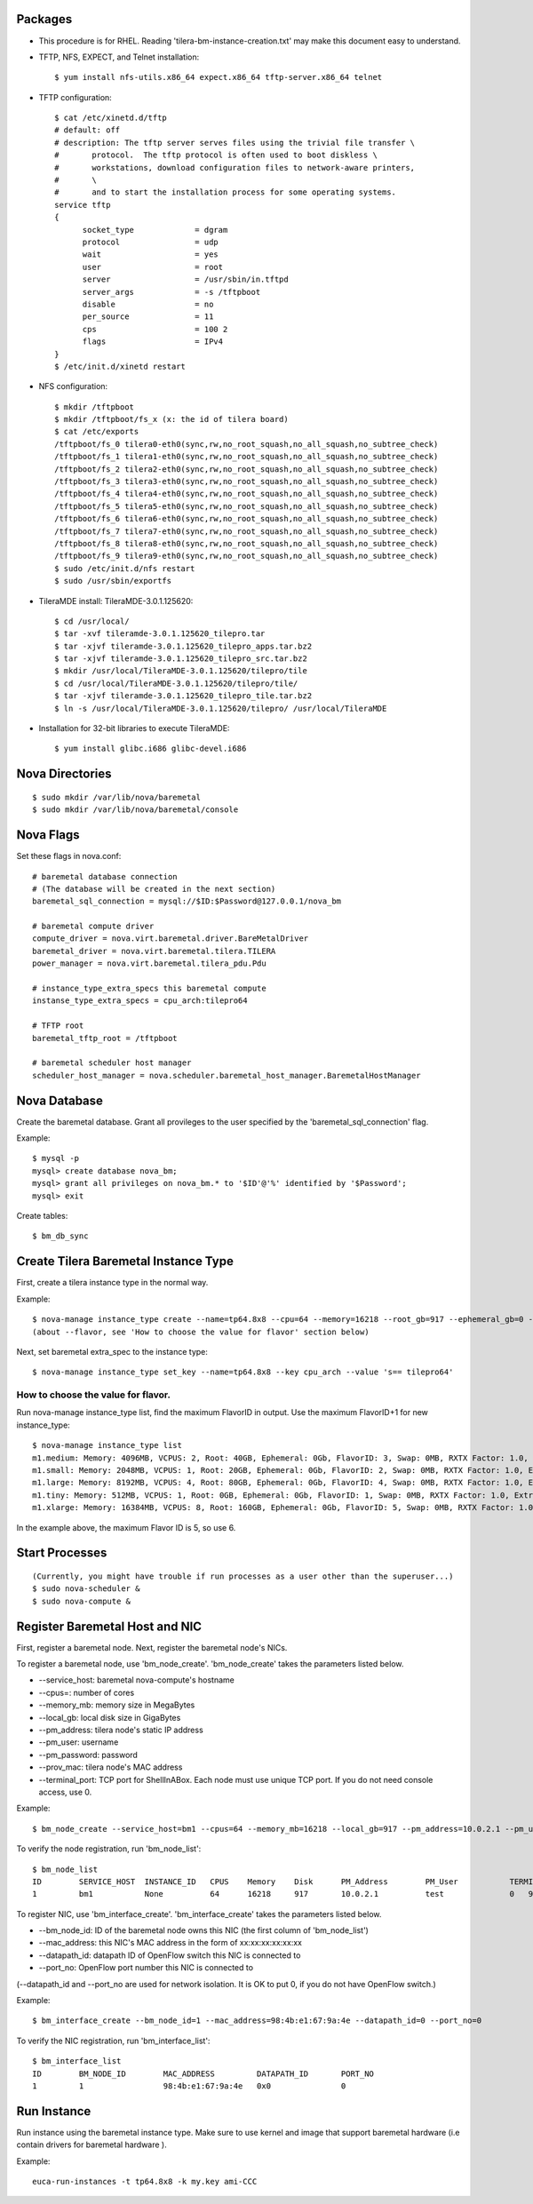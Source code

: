 
Packages
=====

* This procedure is for RHEL. Reading 'tilera-bm-instance-creation.txt' may make this document easy to understand.

* TFTP, NFS, EXPECT, and Telnet installation::

  $ yum install nfs-utils.x86_64 expect.x86_64 tftp-server.x86_64 telnet

* TFTP configuration::

    $ cat /etc/xinetd.d/tftp
    # default: off
    # description: The tftp server serves files using the trivial file transfer \
    #       protocol.  The tftp protocol is often used to boot diskless \
    #       workstations, download configuration files to network-aware printers,
    #       \
    #       and to start the installation process for some operating systems.
    service tftp
    {
          socket_type             = dgram
          protocol                = udp
          wait                    = yes
          user                    = root
          server                  = /usr/sbin/in.tftpd
          server_args             = -s /tftpboot
          disable                 = no
          per_source              = 11
          cps                     = 100 2
          flags                   = IPv4
    }
    $ /etc/init.d/xinetd restart

* NFS configuration::

    $ mkdir /tftpboot
    $ mkdir /tftpboot/fs_x (x: the id of tilera board)
    $ cat /etc/exports
    /tftpboot/fs_0 tilera0-eth0(sync,rw,no_root_squash,no_all_squash,no_subtree_check)
    /tftpboot/fs_1 tilera1-eth0(sync,rw,no_root_squash,no_all_squash,no_subtree_check)
    /tftpboot/fs_2 tilera2-eth0(sync,rw,no_root_squash,no_all_squash,no_subtree_check)
    /tftpboot/fs_3 tilera3-eth0(sync,rw,no_root_squash,no_all_squash,no_subtree_check)
    /tftpboot/fs_4 tilera4-eth0(sync,rw,no_root_squash,no_all_squash,no_subtree_check)
    /tftpboot/fs_5 tilera5-eth0(sync,rw,no_root_squash,no_all_squash,no_subtree_check)
    /tftpboot/fs_6 tilera6-eth0(sync,rw,no_root_squash,no_all_squash,no_subtree_check)
    /tftpboot/fs_7 tilera7-eth0(sync,rw,no_root_squash,no_all_squash,no_subtree_check)
    /tftpboot/fs_8 tilera8-eth0(sync,rw,no_root_squash,no_all_squash,no_subtree_check)
    /tftpboot/fs_9 tilera9-eth0(sync,rw,no_root_squash,no_all_squash,no_subtree_check)
    $ sudo /etc/init.d/nfs restart
    $ sudo /usr/sbin/exportfs

* TileraMDE install: TileraMDE-3.0.1.125620::

  $ cd /usr/local/
  $ tar -xvf tileramde-3.0.1.125620_tilepro.tar
  $ tar -xjvf tileramde-3.0.1.125620_tilepro_apps.tar.bz2
  $ tar -xjvf tileramde-3.0.1.125620_tilepro_src.tar.bz2
  $ mkdir /usr/local/TileraMDE-3.0.1.125620/tilepro/tile
  $ cd /usr/local/TileraMDE-3.0.1.125620/tilepro/tile/
  $ tar -xjvf tileramde-3.0.1.125620_tilepro_tile.tar.bz2
  $ ln -s /usr/local/TileraMDE-3.0.1.125620/tilepro/ /usr/local/TileraMDE

* Installation for 32-bit libraries to execute TileraMDE::

  $ yum install glibc.i686 glibc-devel.i686



Nova Directories
======

::

	$ sudo mkdir /var/lib/nova/baremetal
	$ sudo mkdir /var/lib/nova/baremetal/console



Nova Flags
=====

Set these flags in nova.conf::

	# baremetal database connection
	# (The database will be created in the next section)
	baremetal_sql_connection = mysql://$ID:$Password@127.0.0.1/nova_bm

	# baremetal compute driver
	compute_driver = nova.virt.baremetal.driver.BareMetalDriver
	baremetal_driver = nova.virt.baremetal.tilera.TILERA
	power_manager = nova.virt.baremetal.tilera_pdu.Pdu

	# instance_type_extra_specs this baremetal compute
	instanse_type_extra_specs = cpu_arch:tilepro64

	# TFTP root
	baremetal_tftp_root = /tftpboot

	# baremetal scheduler host manager
	scheduler_host_manager = nova.scheduler.baremetal_host_manager.BaremetalHostManager



Nova Database
=====

Create the baremetal database. Grant all provileges to the user specified by the 'baremetal_sql_connection' flag.

Example::

	$ mysql -p
	mysql> create database nova_bm;
	mysql> grant all privileges on nova_bm.* to '$ID'@'%' identified by '$Password';
	mysql> exit

Create tables::

	$ bm_db_sync



Create Tilera Baremetal Instance Type
=====

First, create a tilera instance type in the normal way.

Example::

	$ nova-manage instance_type create --name=tp64.8x8 --cpu=64 --memory=16218 --root_gb=917 --ephemeral_gb=0 --flavor=6 --swap=1024 --rxtx_factor=1
	(about --flavor, see 'How to choose the value for flavor' section below)

Next, set baremetal extra_spec to the instance type::

	$ nova-manage instance_type set_key --name=tp64.8x8 --key cpu_arch --value 's== tilepro64'


How to choose the value for flavor.
-----

Run nova-manage instance_type list, find the maximum FlavorID in output. Use the maximum FlavorID+1 for new instance_type::

	$ nova-manage instance_type list
	m1.medium: Memory: 4096MB, VCPUS: 2, Root: 40GB, Ephemeral: 0Gb, FlavorID: 3, Swap: 0MB, RXTX Factor: 1.0, ExtraSpecs {}
	m1.small: Memory: 2048MB, VCPUS: 1, Root: 20GB, Ephemeral: 0Gb, FlavorID: 2, Swap: 0MB, RXTX Factor: 1.0, ExtraSpecs {}
	m1.large: Memory: 8192MB, VCPUS: 4, Root: 80GB, Ephemeral: 0Gb, FlavorID: 4, Swap: 0MB, RXTX Factor: 1.0, ExtraSpecs {}
	m1.tiny: Memory: 512MB, VCPUS: 1, Root: 0GB, Ephemeral: 0Gb, FlavorID: 1, Swap: 0MB, RXTX Factor: 1.0, ExtraSpecs {}
	m1.xlarge: Memory: 16384MB, VCPUS: 8, Root: 160GB, Ephemeral: 0Gb, FlavorID: 5, Swap: 0MB, RXTX Factor: 1.0, ExtraSpecs {}

In the example above, the maximum Flavor ID is 5, so use 6.



Start Processes
======

::

	(Currently, you might have trouble if run processes as a user other than the superuser...)
	$ sudo nova-scheduler &
	$ sudo nova-compute &



Register Baremetal Host and NIC
=====

First, register a baremetal node. Next, register the baremetal node's NICs.

To register a baremetal node, use 'bm_node_create'.
'bm_node_create' takes the parameters listed below.

* --service_host: baremetal nova-compute's hostname
* --cpus=: number of cores
* --memory_mb: memory size in MegaBytes
* --local_gb: local disk size in GigaBytes
* --pm_address: tilera node's static IP address
* --pm_user: username
* --pm_password: password
* --prov_mac: tilera node's MAC address
* --terminal_port: TCP port for ShellInABox. Each node must use unique TCP port. If you do not need console access, use 0.

Example::

	$ bm_node_create --service_host=bm1 --cpus=64 --memory_mb=16218 --local_gb=917 --pm_address=10.0.2.1 --pm_user=test --pm_password=password --prov_mac=98:4b:e1:67:9a:4c --terminal_port=0

To verify the node registration, run 'bm_node_list'::

	$ bm_node_list
	ID        SERVICE_HOST  INSTANCE_ID   CPUS    Memory    Disk      PM_Address        PM_User           TERMINAL_PORT  PROV_MAC            PROV_VLAN
	1         bm1           None          64      16218     917       10.0.2.1          test              0   98:4b:e1:67:9a:4c   None

To register NIC, use 'bm_interface_create'.
'bm_interface_create' takes the parameters listed below.

* --bm_node_id: ID of the baremetal node owns this NIC (the first column of 'bm_node_list')
* --mac_address: this NIC's MAC address in the form of xx:xx:xx:xx:xx:xx
* --datapath_id: datapath ID of OpenFlow switch this NIC is connected to
* --port_no: OpenFlow port number this NIC is connected to

(--datapath_id and --port_no are used for network isolation. It is OK to put 0, if you do not have OpenFlow switch.)

Example::

	$ bm_interface_create --bm_node_id=1 --mac_address=98:4b:e1:67:9a:4e --datapath_id=0 --port_no=0

To verify the NIC registration, run 'bm_interface_list'::

	$ bm_interface_list
	ID        BM_NODE_ID        MAC_ADDRESS         DATAPATH_ID       PORT_NO
	1         1                 98:4b:e1:67:9a:4e   0x0               0



Run Instance
=======

Run instance using the baremetal instance type.
Make sure to use kernel and image that support baremetal hardware (i.e contain drivers for baremetal hardware ).

Example::

	euca-run-instances -t tp64.8x8 -k my.key ami-CCC
